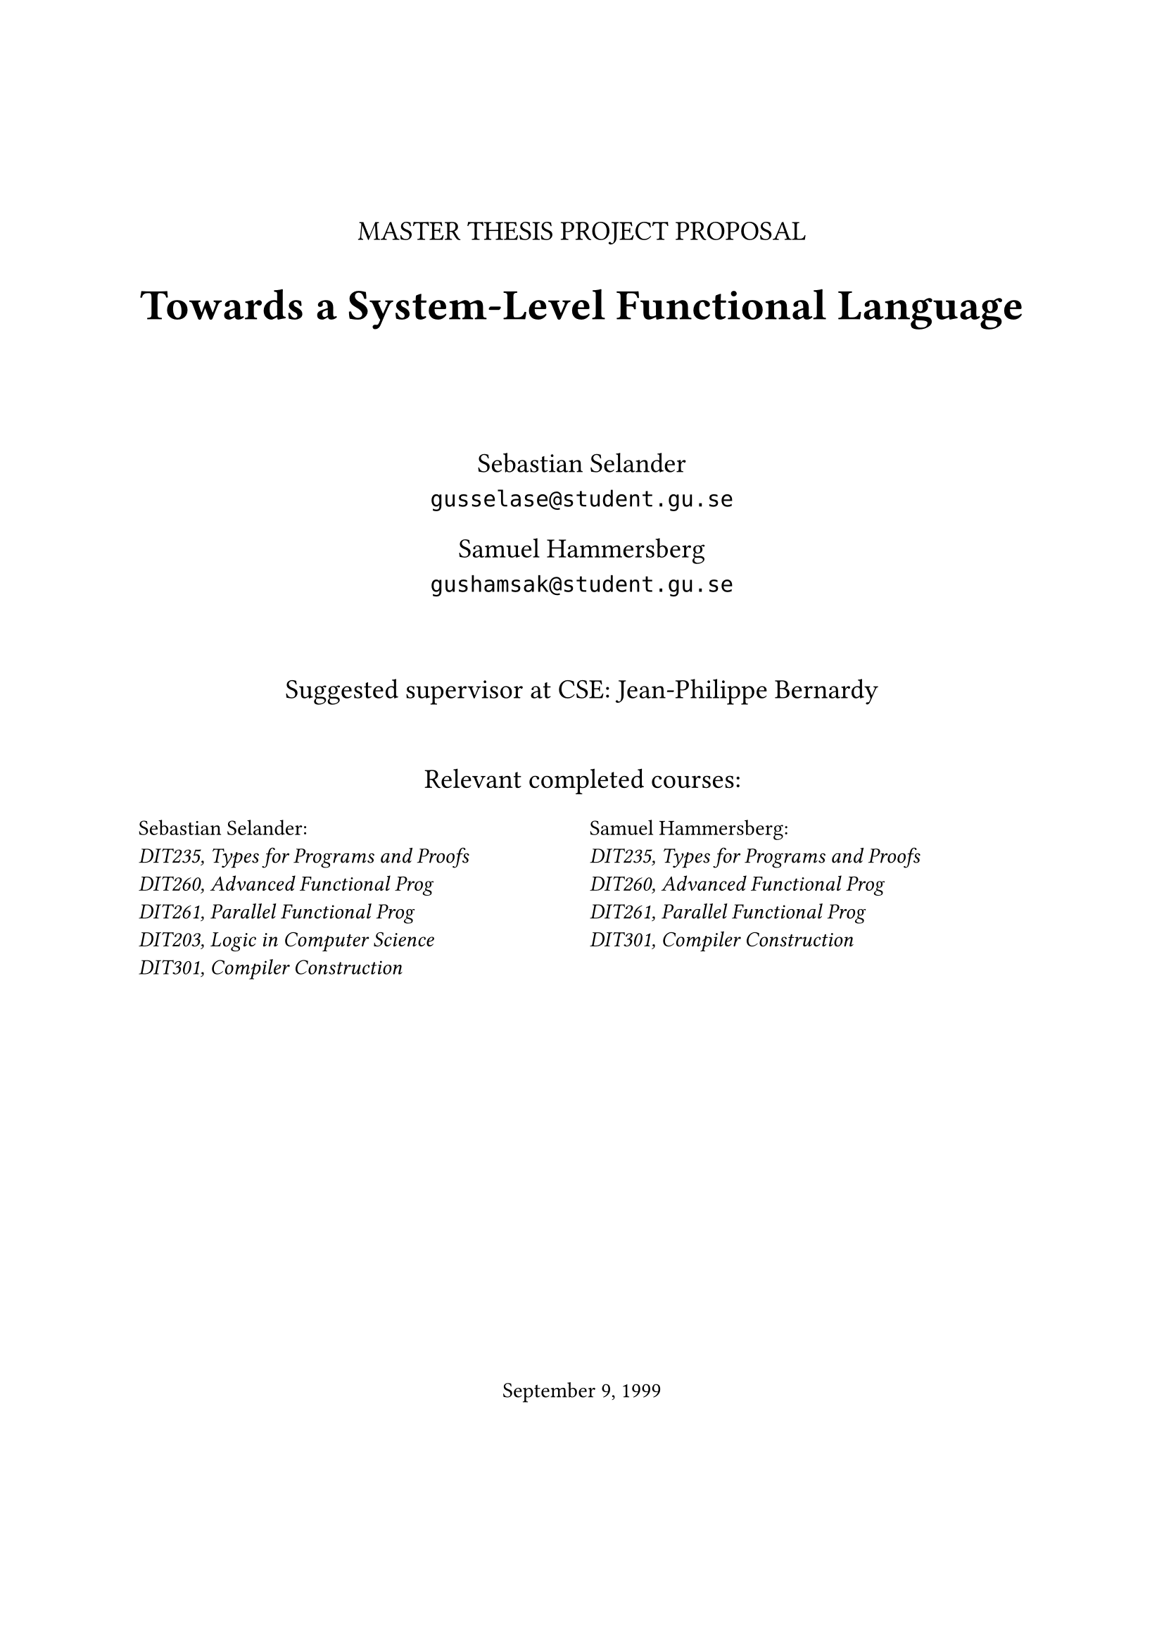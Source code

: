 #let frontPageSize = 14pt;

#align(center, [
  #v(1.5cm)
  #text(size: frontPageSize, [MASTER THESIS PROJECT PROPOSAL])

  #text(size: frontPageSize + 8pt, weight: "bold", [Towards a System-Level Functional Language])

  #v(1.5cm)

  #text(size: frontPageSize,[
    Sebastian Selander\
    `gusselase@student.gu.se`
  
    Samuel Hammersberg\
    `gushamsak@student.gu.se`
  ])

  #v(1cm)

  #text(size: frontPageSize, [Suggested supervisor at CSE: Jean-Philippe Bernardy])

  #v(0.7cm)

  #text(size: frontPageSize, [Relevant completed courses:])
  #grid(
    columns: (1fr, 1fr),
    column-gutter: 8pt,
    align(left, text(size: frontPageSize - 3pt, [
      Sebastian Selander:\
      _DIT235, Types for Programs and Proofs_\
      _DIT260, Advanced Functional Prog_\
      _DIT261, Parallel Functional Prog_\
      _DIT203, Logic in Computer Science_\
      _DIT301, Compiler Construction_
    ])), align(left, text(size: frontPageSize - 3pt, [
      Samuel Hammersberg:\
      _DIT235, Types for Programs and Proofs_\
      _DIT260, Advanced Functional Prog_\
      _DIT261, Parallel Functional Prog_\
      _DIT301, Compiler Construction_
    ]))
  )
])

#align(bottom + center, text([September 9, 1999]))
#v(2cm)

#pagebreak()